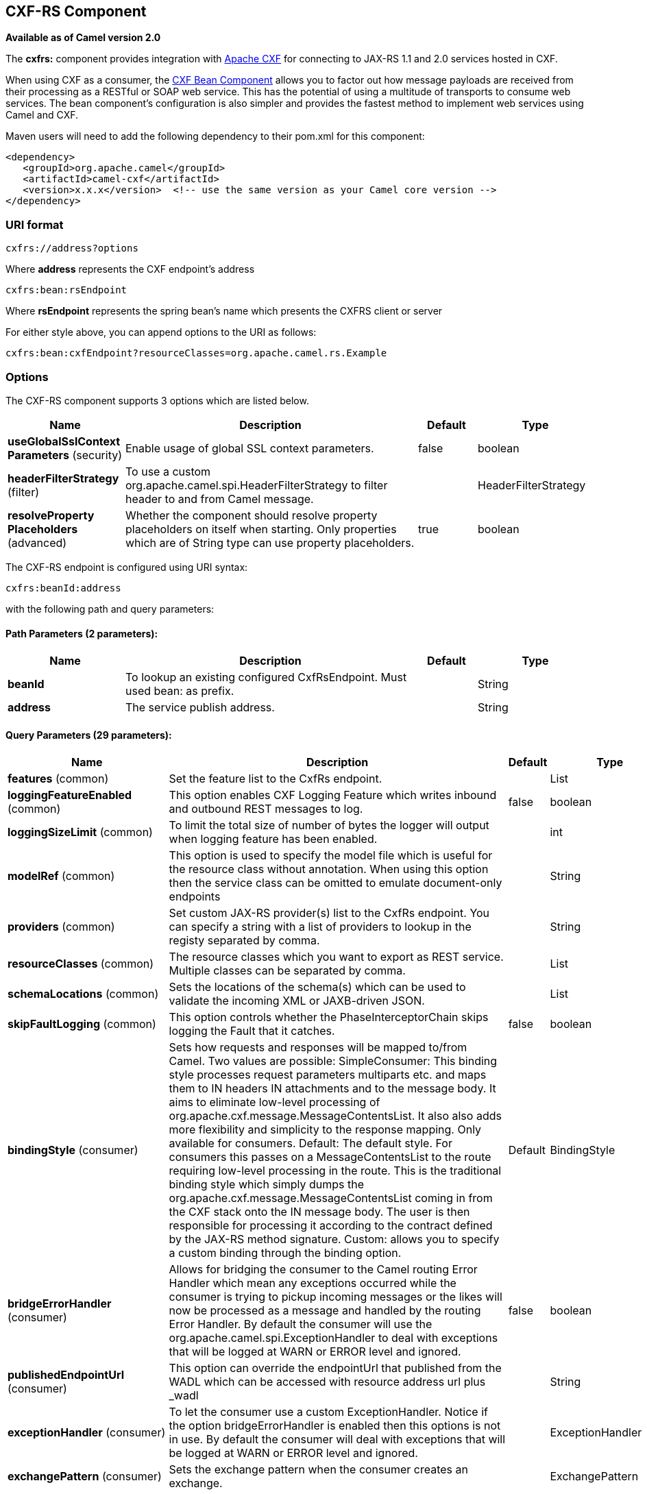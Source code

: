 [[cxfrs-component]]
== CXF-RS Component

*Available as of Camel version 2.0*

The *cxfrs:* component provides integration with
http://cxf.apache.org[Apache CXF] for connecting to JAX-RS 1.1 and 2.0
services hosted in CXF.

When using CXF as a consumer, the link:cxf-bean-component.html[CXF Bean
Component] allows you to factor out how message payloads are received
from their processing as a RESTful or SOAP web service. This has the
potential of using a multitude of transports to consume web services.
The bean component's configuration is also simpler and provides the
fastest method to implement web services using Camel and CXF.

Maven users will need to add the following dependency to their pom.xml
for this component:

[source,xml]
-------------------------------------------------------------------------------------
<dependency>
   <groupId>org.apache.camel</groupId>
   <artifactId>camel-cxf</artifactId>
   <version>x.x.x</version>  <!-- use the same version as your Camel core version -->
</dependency>
-------------------------------------------------------------------------------------

### URI format

[source,java]
-----------------------
cxfrs://address?options
-----------------------

Where *address* represents the CXF endpoint's address

[source,java]
---------------------
cxfrs:bean:rsEndpoint
---------------------

Where *rsEndpoint* represents the spring bean's name which presents the
CXFRS client or server

For either style above, you can append options to the URI as follows:

[source,java]
------------------------------------------------------------------
cxfrs:bean:cxfEndpoint?resourceClasses=org.apache.camel.rs.Example
------------------------------------------------------------------

### Options



// component options: START
The CXF-RS component supports 3 options which are listed below.



[width="100%",cols="2,5,^1,2",options="header"]
|===
| Name | Description | Default | Type
| *useGlobalSslContext Parameters* (security) | Enable usage of global SSL context parameters. | false | boolean
| *headerFilterStrategy* (filter) | To use a custom org.apache.camel.spi.HeaderFilterStrategy to filter header to and from Camel message. |  | HeaderFilterStrategy
| *resolveProperty Placeholders* (advanced) | Whether the component should resolve property placeholders on itself when starting. Only properties which are of String type can use property placeholders. | true | boolean
|===
// component options: END




// endpoint options: START
The CXF-RS endpoint is configured using URI syntax:

----
cxfrs:beanId:address
----

with the following path and query parameters:

==== Path Parameters (2 parameters):

[width="100%",cols="2,5,^1,2",options="header"]
|===
| Name | Description | Default | Type
| *beanId* | To lookup an existing configured CxfRsEndpoint. Must used bean: as prefix. |  | String
| *address* | The service publish address. |  | String
|===

==== Query Parameters (29 parameters):

[width="100%",cols="2,5,^1,2",options="header"]
|===
| Name | Description | Default | Type
| *features* (common) | Set the feature list to the CxfRs endpoint. |  | List
| *loggingFeatureEnabled* (common) | This option enables CXF Logging Feature which writes inbound and outbound REST messages to log. | false | boolean
| *loggingSizeLimit* (common) | To limit the total size of number of bytes the logger will output when logging feature has been enabled. |  | int
| *modelRef* (common) | This option is used to specify the model file which is useful for the resource class without annotation. When using this option then the service class can be omitted to emulate document-only endpoints |  | String
| *providers* (common) | Set custom JAX-RS provider(s) list to the CxfRs endpoint. You can specify a string with a list of providers to lookup in the registy separated by comma. |  | String
| *resourceClasses* (common) | The resource classes which you want to export as REST service. Multiple classes can be separated by comma. |  | List
| *schemaLocations* (common) | Sets the locations of the schema(s) which can be used to validate the incoming XML or JAXB-driven JSON. |  | List
| *skipFaultLogging* (common) | This option controls whether the PhaseInterceptorChain skips logging the Fault that it catches. | false | boolean
| *bindingStyle* (consumer) | Sets how requests and responses will be mapped to/from Camel. Two values are possible: SimpleConsumer: This binding style processes request parameters multiparts etc. and maps them to IN headers IN attachments and to the message body. It aims to eliminate low-level processing of org.apache.cxf.message.MessageContentsList. It also also adds more flexibility and simplicity to the response mapping. Only available for consumers. Default: The default style. For consumers this passes on a MessageContentsList to the route requiring low-level processing in the route. This is the traditional binding style which simply dumps the org.apache.cxf.message.MessageContentsList coming in from the CXF stack onto the IN message body. The user is then responsible for processing it according to the contract defined by the JAX-RS method signature. Custom: allows you to specify a custom binding through the binding option. | Default | BindingStyle
| *bridgeErrorHandler* (consumer) | Allows for bridging the consumer to the Camel routing Error Handler which mean any exceptions occurred while the consumer is trying to pickup incoming messages or the likes will now be processed as a message and handled by the routing Error Handler. By default the consumer will use the org.apache.camel.spi.ExceptionHandler to deal with exceptions that will be logged at WARN or ERROR level and ignored. | false | boolean
| *publishedEndpointUrl* (consumer) | This option can override the endpointUrl that published from the WADL which can be accessed with resource address url plus _wadl |  | String
| *exceptionHandler* (consumer) | To let the consumer use a custom ExceptionHandler. Notice if the option bridgeErrorHandler is enabled then this options is not in use. By default the consumer will deal with exceptions that will be logged at WARN or ERROR level and ignored. |  | ExceptionHandler
| *exchangePattern* (consumer) | Sets the exchange pattern when the consumer creates an exchange. |  | ExchangePattern
| *cookieHandler* (producer) | Configure a cookie handler to maintain a HTTP session |  | CookieHandler
| *hostnameVerifier* (producer) | The hostname verifier to be used. Use the notation to reference a HostnameVerifier from the registry. |  | HostnameVerifier
| *sslContextParameters* (producer) | The Camel SSL setting reference. Use the notation to reference the SSL Context. |  | SSLContextParameters
| *throwExceptionOnFailure* (producer) | This option tells the CxfRsProducer to inspect return codes and will generate an Exception if the return code is larger than 207. | true | boolean
| *httpClientAPI* (producer) | If it is true the CxfRsProducer will use the HttpClientAPI to invoke the service. If it is false the CxfRsProducer will use the ProxyClientAPI to invoke the service | true | boolean
| *ignoreDeleteMethodMessage Body* (producer) | This option is used to tell CxfRsProducer to ignore the message body of the DELETE method when using HTTP API. | false | boolean
| *maxClientCacheSize* (producer) | This option allows you to configure the maximum size of the cache. The implementation caches CXF clients or ClientFactoryBean in CxfProvider and CxfRsProvider. | 10 | int
| *binding* (advanced) | To use a custom CxfBinding to control the binding between Camel Message and CXF Message. |  | CxfRsBinding
| *bus* (advanced) | To use a custom configured CXF Bus. |  | Bus
| *continuationTimeout* (advanced) | This option is used to set the CXF continuation timeout which could be used in CxfConsumer by default when the CXF server is using Jetty or Servlet transport. | 30000 | long
| *cxfRsEndpointConfigurer* (advanced) | This option could apply the implementation of org.apache.camel.component.cxf.jaxrs.CxfRsEndpointConfigurer which supports to configure the CXF endpoint in programmatic way. User can configure the CXF server and client by implementing configureServer/Client method of CxfEndpointConfigurer. |  | CxfRsEndpoint Configurer
| *defaultBus* (advanced) | Will set the default bus when CXF endpoint create a bus by itself | false | boolean
| *headerFilterStrategy* (advanced) | To use a custom HeaderFilterStrategy to filter header to and from Camel message. |  | HeaderFilterStrategy
| *performInvocation* (advanced) | When the option is true Camel will perform the invocation of the resource class instance and put the response object into the exchange for further processing. | false | boolean
| *propagateContexts* (advanced) | When the option is true JAXRS UriInfo HttpHeaders Request and SecurityContext contexts will be available to custom CXFRS processors as typed Camel exchange properties. These contexts can be used to analyze the current requests using JAX-RS API. | false | boolean
| *synchronous* (advanced) | Sets whether synchronous processing should be strictly used or Camel is allowed to use asynchronous processing (if supported). | false | boolean
|===
// endpoint options: END


You can also configure the CXF REST endpoint through the spring
configuration. Since there are lots of difference between the CXF REST
client and CXF REST Server, we provide different configuration for
them. Please check out the
https://github.com/apache/camel/blob/master/components/camel-cxf/src/main/resources/schema/cxfEndpoint.xsd[schema
file] and http://cxf.apache.org/docs/jax-rs.html[CXF JAX-RS
documentation] for more information.

### How to configure the REST endpoint in Camel

In
https://github.com/apache/camel/blob/master/components/camel-cxf/src/main/resources/schema/cxfEndpoint.xsd[camel-cxf
schema file], there are two elements for the REST endpoint definition.
*cxf:rsServer* for REST consumer, *cxf:rsClient* for REST producer. +
 You can find a Camel REST service route configuration example here.

### How to override the CXF producer address from message header

The `camel-cxfrs` producer supports to override the services address by
setting the message with the key of "CamelDestinationOverrideUrl".

[source,java]
----------------------------------------------------------------------------------------------
 // set up the service address from the message header to override the setting of CXF endpoint
 exchange.getIn().setHeader(Exchange.DESTINATION_OVERRIDE_URL, constant(getServiceAddress()));
----------------------------------------------------------------------------------------------

### Consuming a REST Request - Simple Binding Style

*Available as of Camel 2.11*

The `Default` binding style is rather low-level, requiring the user to
manually process the `MessageContentsList` object coming into the route.
Thus, it tightly couples the route logic with the method signature and
parameter indices of the JAX-RS operation. Somewhat inelegant, difficult
and error-prone.

In contrast, the `SimpleConsumer` binding style performs the following
mappings, in order to *make the request data more accessible* to you
within the Camel Message:

* JAX-RS Parameters (@HeaderParam, @QueryParam, etc.) are injected as IN
message headers. The header name matches the value of the annotation.
* The request entity (POJO or other type) becomes the IN message body.
If a single entity cannot be identified in the JAX-RS method signature,
it falls back to the original `MessageContentsList`.
* Binary `@Multipart` body parts become IN message attachments,
supporting `DataHandler`, `InputStream`, `DataSource` and CXF's
`Attachment` class.
* Non-binary `@Multipart` body parts are mapped as IN message headers.
The header name matches the Body Part name.

Additionally, the following rules apply to the *Response mapping*:

* If the message body type is different to `javax.ws.rs.core.Response`
(user-built response), a new `Response` is created and the message body
is set as the entity (so long it's not null). The response status code
is taken from the `Exchange.HTTP_RESPONSE_CODE` header, or defaults to
200 OK if not present.
* If the message body type is equal to `javax.ws.rs.core.Response`, it
means that the user has built a custom response, and therefore it is
respected and it becomes the final response.
* In all cases, Camel headers permitted by custom or default
`HeaderFilterStrategy` are added to the HTTP response.

#### Enabling the Simple Binding Style

This binding style can be activated by setting the `bindingStyle`
parameter in the consumer endpoint to value `SimpleConsumer`:

[source,java]
---------------------------------------------------------
  from("cxfrs:bean:rsServer?bindingStyle=SimpleConsumer")
    .to("log:TEST?showAll=true");
---------------------------------------------------------

#### Examples of request binding with different method signatures

Below is a list of method signatures along with the expected result from
the Simple binding.

*`public Response doAction(BusinessObject request);`* +
 Request payload is placed in IN message body, replacing the original
MessageContentsList.

*`public Response doAction(BusinessObject request, @HeaderParam("abcd") String abcd, @QueryParam("defg") String defg);`* 
 Request payload placed in IN message body, replacing the original
MessageContentsList. Both request params mapped as IN message headers
with names abcd and defg.

*`public Response doAction(@HeaderParam("abcd") String abcd, @QueryParam("defg") String defg);`* 
 Both request params mapped as IN message headers with names abcd and
defg. The original MessageContentsList is preserved, even though it only
contains the 2 parameters.

*`public Response doAction(@Multipart(value="body1") BusinessObject request, @Multipart(value="body2") BusinessObject request2);`* 
 The first parameter is transferred as a header with name body1, and the
second one is mapped as header body2. The original MessageContentsList
is preserved as the IN message body.

*`public Response doAction(InputStream abcd);`* 
 The InputStream is unwrapped from the MessageContentsList and preserved
as the IN message body.

*`public Response doAction(DataHandler abcd);`* 
 The DataHandler is unwrapped from the MessageContentsList and preserved
as the IN message body.

#### More examples of the Simple Binding Style

Given a JAX-RS resource class with this method:

[source,java]
------------------------------------------------------------------------------------------------------------------------------------------------
    @POST @Path("/customers/{type}")
    public Response newCustomer(Customer customer, @PathParam("type") String type, @QueryParam("active") @DefaultValue("true") boolean active) {
        return null;
    }
------------------------------------------------------------------------------------------------------------------------------------------------

Serviced by the following route:

[source,java]
--------------------------------------------------------------------------------------------
    from("cxfrs:bean:rsServer?bindingStyle=SimpleConsumer")
        .recipientList(simple("direct:${header.operationName}"));

    from("direct:newCustomer")
        .log("Request: type=${header.type}, active=${header.active}, customerData=${body}");
--------------------------------------------------------------------------------------------

The following HTTP request with XML payload (given that the Customer DTO
is JAXB-annotated):

[source,xml]
-------------------------------------
POST /customers/gold?active=true

Payload:
<Customer>
  <fullName>Raul Kripalani</fullName>
  <country>Spain</country>
  <project>Apache Camel</project>
</Customer>
-------------------------------------

Will print the message:

[source,xml]
----------------------------------------------------------------------------------
Request: type=gold, active=true, customerData=<Customer.toString() representation>
----------------------------------------------------------------------------------

For more examples on how to process requests and write responses can be
found
https://svn.apache.org/repos/asf/camel/trunk/components/camel-cxf/src/test/java/org/apache/camel/component/cxf/jaxrs/simplebinding/[here].

### Consuming a REST Request - Default Binding Style

The http://cxf.apache.org/docs/jax-rs.html[CXF JAXRS front end]
implements the https://javaee.github.io/jsr311/[JAX-RS (JSR-311) API], so we can
export the resources classes as a REST service. And we leverage the
http://cxf.apache.org/docs/invokers.html[CXF Invoker
API] to turn a REST request into a normal Java object method
invocation. +
 Unlike the link:restlet.html[Camel Restlet] component, you don't need
to specify the URI template within your endpoint, CXF takes care of the
REST request URI to resource class method mapping according to the
JSR-311 specification. All you need to do in Camel is delegate this
method request to a right processor or endpoint.

Here is an example of a CXFRS route...

And the corresponding resource class used to configure the endpoint...

INFO:*Note about resource classes*

By default, JAX-RS resource classes are *only*used to configure JAX-RS
properties. Methods will *not* be executed during routing of messages to
the endpoint. Instead, it is the responsibility of the route to do all
processing.

Note that starting from Camel 2.15 it is also sufficient to provide an
interface only as opposed to a no-op service implementation class for
the default mode.

Starting from Camel 2.15, if a *performInvocation* option is enabled,
the service implementation will be invoked first, the response will be
set on the Camel exchange and the route execution will continue as
usual. This can be useful for integrating the existing JAX-RS implementations into Camel routes and
for post-processing JAX-RS Responses in custom processors.

### How to invoke the REST service through camel-cxfrs producer

The http://cxf.apache.org/docs/jax-rs.html[CXF JAXRS front end]
implements
http://cxf.apache.org/docs/jax-rs-client-api.html#JAX-RSClientAPI-Proxy-basedAPI[a
proxy-based client API], with this API you can invoke the remote REST
service through a proxy. The `camel-cxfrs` producer is based on this
http://cxf.apache.org/docs/jax-rs-client-api.html#JAX-RSClientAPI-Proxy-basedAPI[proxy
API]. +
 You just need to specify the operation name in the message header and
prepare the parameter in the message body, the camel-cxfrs producer will
generate right REST request for you.

Here is an example:

The http://cxf.apache.org/docs/jax-rs.html[CXF JAXRS front end] also
provides
http://cxf.apache.org/docs/jax-rs-client-api.html#JAX-RSClientAPI-CXFWebClientAPI[a
http centric client API]. You can also invoke this API from
`camel-cxfrs` producer. You need to specify the
http://camel.apache.org/maven/current/camel-core/apidocs/org/apache/camel/Exchange.html#HTTP_PATH[HTTP_PATH]
and
the http://camel.apache.org/maven/current/camel-core/apidocs/org/apache/camel/Exchange.html#HTTP_METHOD[HTTP_METHOD] and
let the producer use the http centric client API by using the URI option
*httpClientAPI* or by setting the message header
http://camel.apache.org/maven/current/camel-cxf/apidocs/org/apache/camel/component/cxf/CxfConstants.html#CAMEL_CXF_RS_USING_HTTP_API[CxfConstants.CAMEL_CXF_RS_USING_HTTP_API].
You can turn the response object to the type class specified with the
message
header http://camel.apache.org/maven/current/camel-cxf/apidocs/org/apache/camel/component/cxf/CxfConstants.html#CAMEL_CXF_RS_RESPONSE_CLASS[CxfConstants.CAMEL_CXF_RS_RESPONSE_CLASS].

From Camel 2.1, we also support to specify the query parameters from
cxfrs URI for the CXFRS http centric client.

Error formatting macro: snippet: java.lang.IndexOutOfBoundsException:
Index: 20, Size: 20

To support the Dynamical routing, you can override the URI's query
parameters by using the http://camel.apache.org/maven/current/camel-cxf/apidocs/org/apache/camel/component/cxf/CxfConstants.html#CAMEL_CXF_RS_QUERY_MAP[CxfConstants.CAMEL_CXF_RS_QUERY_MAP]
header to set the parameter map for it.